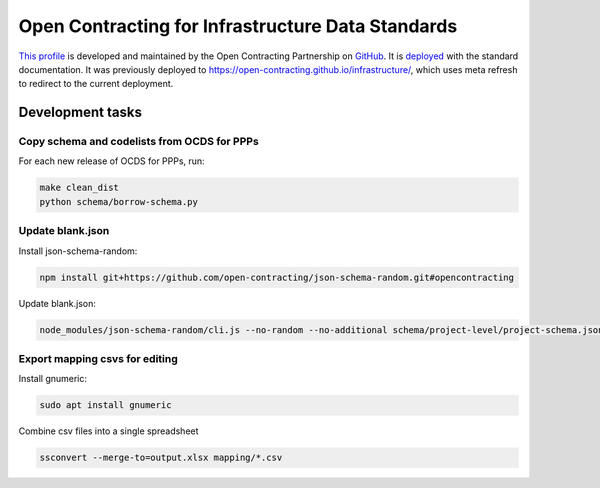 Open Contracting for Infrastructure Data Standards
==================================================

`This profile <https://standard.open-contracting.org/infrastructure/latest/en/>`__ is developed and maintained by the Open Contracting Partnership on `GitHub <https://github.com/open-contracting/infrastructure>`__. It is `deployed <https://standard.open-contracting.org/infrastructure/>`__ with the standard documentation. It was previously deployed to https://open-contracting.github.io/infrastructure/, which uses meta refresh to redirect to the current deployment.

Development tasks
-----------------

Copy schema and codelists from OCDS for PPPs
~~~~~~~~~~~~~~~~~~~~~~~~~~~~~~~~~~~~~~~~~~~~

For each new release of OCDS for PPPs, run:

.. code-block:: shell

   make clean_dist
   python schema/borrow-schema.py

Update blank.json
~~~~~~~~~~~~~~~~~

Install json-schema-random:

.. code-block:: shell

   npm install git+https://github.com/open-contracting/json-schema-random.git#opencontracting

Update blank.json:

.. code-block:: shell

   node_modules/json-schema-random/cli.js --no-random --no-additional schema/project-level/project-schema.json > docs/examples/blank.json

Export mapping csvs for editing
~~~~~~~~~~~~~~~~~~~~~~~~~~~~~~~

Install gnumeric:

.. code-block:: shell

   sudo apt install gnumeric

Combine csv files into a single spreadsheet

.. code-block:: shell

   ssconvert --merge-to=output.xlsx mapping/*.csv
